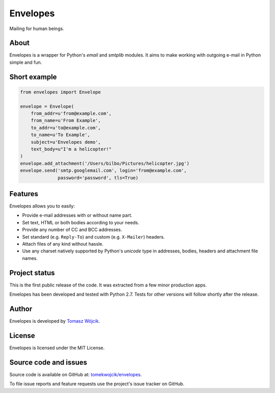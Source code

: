 Envelopes
=========

Mailing for human beings.

About
-----

Envelopes is a wrapper for Python's *email* and *smtplib* modules. It aims to
make working with outgoing e-mail in Python simple and fun.

Short example
-------------

.. sourcecode:: python

    from envelopes import Envelope

    envelope = Envelope(
        from_addr=u'from@example.com',
        from_name=u'From Example',
        to_addr=u'to@example.com',
        to_name=u'To Example',
        subject=u'Envelopes demo',
        text_body=u"I'm a helicopter!"
    )
    envelope.add_attachment('/Users/bilbo/Pictures/helicopter.jpg')
    envelope.send('smtp.googlemail.com', login='from@example.com',
                  password='password', tls=True)

Features
--------

Envelopes allows you to easily:

* Provide e-mail addresses with or without name part.
* Set text, HTML or both bodies according to your needs.
* Provide any number of CC and BCC addresses.
* Set standard (e.g. ``Reply-To``) and custom (e.g. ``X-Mailer``) headers.
* Attach files of any kind without hassle.
* Use any charset natively supported by Python's *unicode* type in addresses,
  bodies, headers and attachment file names.

Project status
--------------

This is the first public release of the code. It was extracted from a few minor
production apps.

Envelopes has been developed and tested with Python 2.7. Tests for other
versions will follow shortly after the release.

Author
------

Envelopes is developed by `Tomasz Wójcik <http://www.bthlabs.pl/>`_.

License
-------

Envelopes is licensed under the MIT License.

Source code and issues
----------------------

Source code is available on GitHub at:
`tomekwojcik/envelopes <https://github.com/tomekwojcik/envelopes>`_.

To file issue reports and feature requests use the project's issue tracker on
GitHub.
